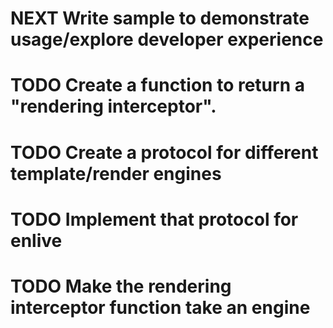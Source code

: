 * NEXT Write sample to demonstrate usage/explore developer experience
* TODO Create a function to return a "rendering interceptor".
* TODO Create a protocol for different template/render engines
* TODO Implement that protocol for enlive
* TODO Make the rendering interceptor function take an engine
